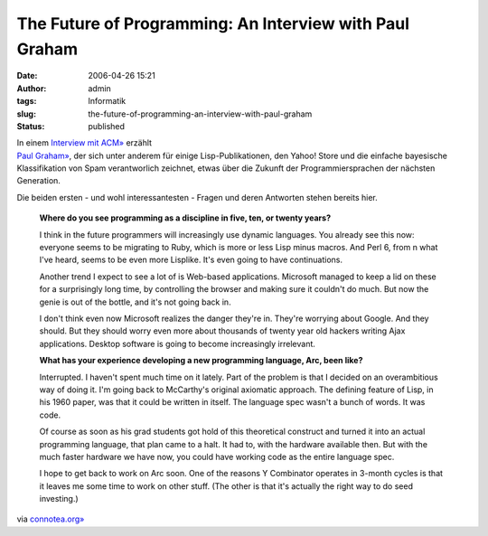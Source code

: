The Future of Programming: An Interview with Paul Graham
########################################################
:date: 2006-04-26 15:21
:author: admin
:tags: Informatik
:slug: the-future-of-programming-an-interview-with-paul-graham
:status: published

|image0|

| In einem `Interview mit
  ACM» <http://www.acm.org/crossroads/xrds12-3/paulgraham.html>`__
  erzählt
| `Paul Graham» <http://de.wikipedia.org/wiki/Paul_Graham>`__, der sich
  unter anderem für einige Lisp-Publikationen, den Yahoo! Store und die
  einfache bayesische Klassifikation von Spam verantworlich zeichnet,
  etwas über die Zukunft der Programmiersprachen der nächsten
  Generation.

Die beiden ersten - und wohl interessantesten - Fragen und deren
Antworten stehen bereits hier.

    **Where do you see programming as a discipline in five, ten, or
    twenty years?**

    I think in the future programmers will increasingly use dynamic
    languages. You already see this now: everyone seems to be migrating
    to Ruby, which is more or less Lisp minus macros. And Perl 6, from n
    what I've heard, seems to be even more Lisplike. It's even going to
    have continuations.

    Another trend I expect to see a lot of is Web-based applications.
    Microsoft managed to keep a lid on these for a surprisingly long
    time, by controlling the browser and making sure it couldn't do
    much. But now the genie is out of the bottle, and it's not going
    back in.

    I don't think even now Microsoft realizes the danger they're in.
    They're worrying about Google. And they should. But they should
    worry even more about thousands of twenty year old hackers writing
    Ajax applications. Desktop software is going to become increasingly
    irrelevant.

    **What has your experience developing a new programming language,
    Arc, been like?**

    Interrupted. I haven't spent much time on it lately. Part of the
    problem is that I decided on an overambitious way of doing it. I'm
    going back to McCarthy's original axiomatic approach. The defining
    feature of Lisp, in his 1960 paper, was that it could be written in
    itself. The language spec wasn't a bunch of words. It was code.

    Of course as soon as his grad students got hold of this theoretical
    construct and turned it into an actual programming language, that
    plan came to a halt. It had to, with the hardware available then.
    But with the much faster hardware we have now, you could have
    working code as the entire language spec.

    I hope to get back to work on Arc soon. One of the reasons Y
    Combinator operates in 3-month cycles is that it leaves me some time
    to work on other stuff. (The other is that it's actually the right
    way to do seed investing.)

via
`connotea.org» <http://www.connotea.org/comments/uri/696fbc129b480438248895007ed9b7e0>`__

.. |image0| image:: http://photos1.blogger.com/blogger/4366/184/1600/135249214_d69bb144c5_o%5B1%5D.jpg

